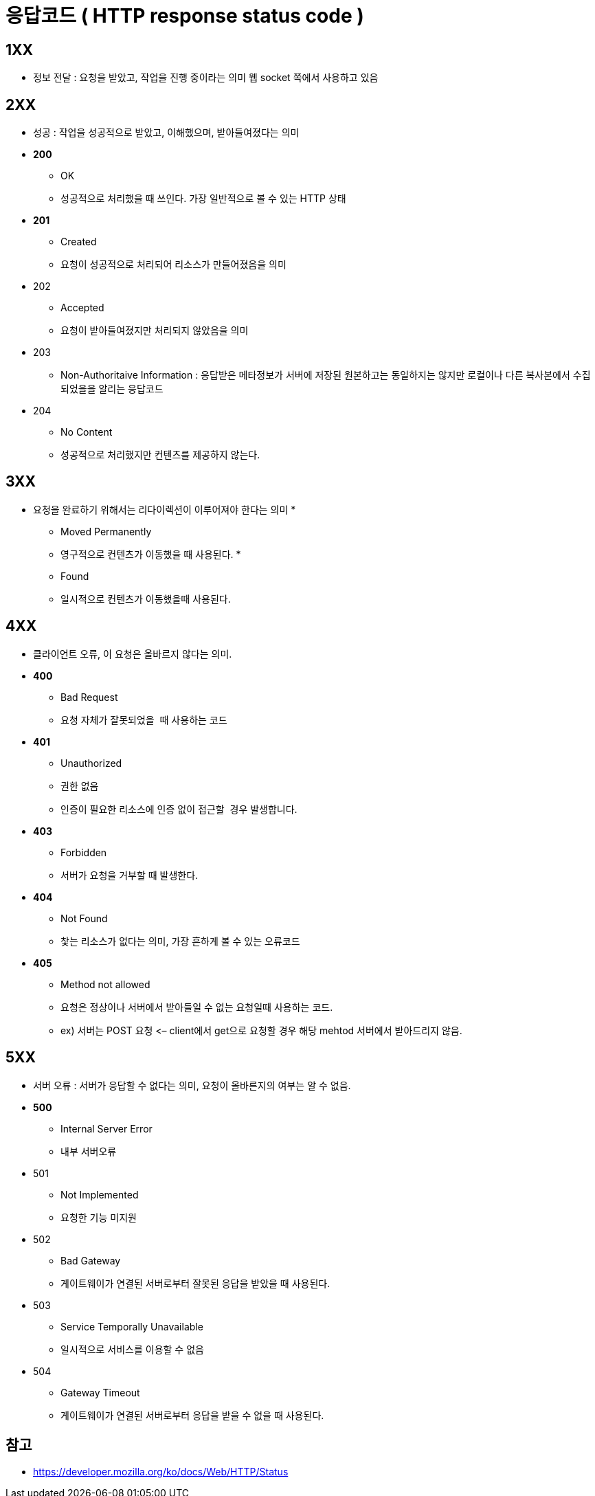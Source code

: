 = 응답코드 ( HTTP response status code )

== 1XX

* 정보 전달 : 요청을 받았고, 작업을 진행 중이라는 의미 웹 socket 쪽에서 사용하고 있음

## 2XX

* 성공 : 작업을 성공적으로 받았고, 이해했으며, 받아들여졌다는 의미
* *200*
** OK
** 성공적으로 처리했을 때 쓰인다. 가장 일반적으로 볼 수 있는 HTTP 상태
* *201*
** Created
** 요청이 성공적으로 처리되어 리소스가 만들어졌음을 의미
* 202
** Accepted
** 요청이 받아들여졌지만 처리되지 않았음을 의미
* 203
** Non-Authoritaive Information : 응답받은 메타정보가 서버에 저장된 원본하고는 동일하지는 않지만 로컬이나 다른 복사본에서 수집되었을을 알리는 응답코드
* 204
** No Content
** 성공적으로 처리했지만 컨텐츠를 제공하지 않는다.

== 3XX

* 요청을 완료하기 위해서는 리다이렉션이 이루어져야 한다는 의미
* 

** Moved Permanently
** 영구적으로 컨텐츠가 이동했을 때 사용된다.
* 

** Found
** 일시적으로 컨텐츠가 이동했을때 사용된다.

== 4XX

* 클라이언트 오류, 이 요청은 올바르지 않다는 의미.
* *400*
** Bad Request
** 요청 자체가 잘못되었을  때 사용하는 코드
* *401*
** Unauthorized
** 권한 없음
** 인증이 필요한 리소스에 인증 없이 접근할  경우 발생합니다.
* *403*
** Forbidden
** 서버가 요청을 거부할 때 발생한다.
* *404*
** Not Found
** 찿는 리소스가 없다는 의미, 가장 흔하게 볼 수 있는 오류코드
* *405*
** Method not allowed
** 요청은 정상이나 서버에서 받아들일 수 없는 요청일때 사용하는 코드.
** ex) 서버는 POST 요청 &lt;– client에서 get으로 요청할 경우 해당 mehtod 서버에서 받아드리지 않음.

== 5XX

* 서버 오류 : 서버가 응답할 수 없다는 의미, 요청이 올바른지의 여부는 알 수 없음.
* *500*
** Internal Server Error
** 내부 서버오류
* 501
** Not Implemented
** 요청한 기능 미지원
* 502
** Bad Gateway
** 게이트웨이가 연결된 서버로부터 잘못된 응답을 받았을 때 사용된다.
* 503
** Service Temporally Unavailable
** 일시적으로 서비스를 이용할 수 없음
* 504
** Gateway Timeout
** 게이트웨이가 연결된 서버로부터 응답을 받을 수 없을 때 사용된다.

== 참고

* https://developer.mozilla.org/ko/docs/Web/HTTP/Status